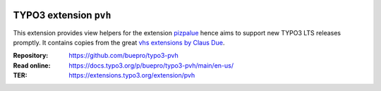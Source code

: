 .. image:: https://img.shields.io/badge/TYPO3-13-orange.svg
   :alt: TYPO3 13
   :target: https://get.typo3.org/version/13

.. image:: https://img.shields.io/badge/TYPO3-12-orange.svg
   :alt: TYPO3 12
   :target: https://get.typo3.org/version/12

.. image:: https://github.com/buepro/typo3-pvh/workflows/CI/badge.svg
   :alt: Continuous Integration Status
   :target: https://github.com/buepro/typo3-pvh/actions?query=workflow%3ACI

=======================
TYPO3 extension ``pvh``
=======================

This extension provides view helpers for the extension
`pizpalue <https://github.com/buepro/typo3-pizpalue>`__ hence aims to support
new TYPO3 LTS releases promptly. It contains copies from the great
`vhs extensions by Claus Due <https://github.com/FluidTYPO3/vhs>`__.

:Repository:  https://github.com/buepro/typo3-pvh
:Read online: https://docs.typo3.org/p/buepro/typo3-pvh/main/en-us/
:TER:         https://extensions.typo3.org/extension/pvh
